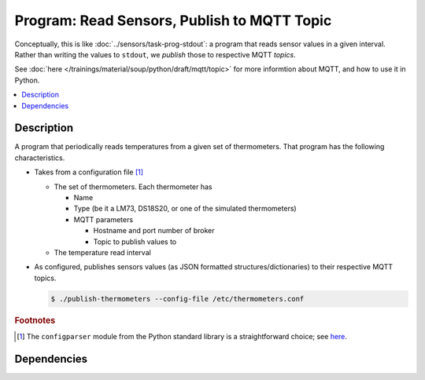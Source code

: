 .. ot-task:: ec2.mqtt.task_prog_publish
   :dependencies: ec2.sensors.task_prog_stdout

Program: Read Sensors, Publish to MQTT Topic
============================================

Conceptually, this is like :doc:`../sensors/task-prog-stdout`: a
program that reads sensor values in a given interval. Rather than
writing the values to ``stdout``, we *publish* those to respective
MQTT *topics*.

See :doc:`here </trainings/material/soup/python/draft/mqtt/topic>` for
more informtion about MQTT, and how to use it in Python.

.. contents::
   :local:

Description
-----------

A program that periodically reads temperatures from a given set of
thermometers. That program has the following characteristics.

* Takes from a configuration file [#winini]_

  * The set of thermometers. Each thermometer has

    * Name
    * Type (be it a LM73, DS18S20, or one of the simulated
      thermometers)
    * MQTT parameters
      
      * Hostname and port number of broker
      * Topic to publish values to

  * The temperature read interval

* As configured, publishes sensors values (as JSON formatted
  structures/dictionaries) to their respective MQTT topics.

  .. code-block:: console

     $ ./publish-thermometers --config-file /etc/thermometers.conf

.. rubric:: Footnotes

.. [#winini] The ``configparser`` module from the Python standard
             library is a straightforward choice; see `here
             <https://docs.python.org/3/library/configparser.html>`__.

Dependencies
------------

.. ot-graph::
   :entries: ec2.mqtt.task_prog_publish
